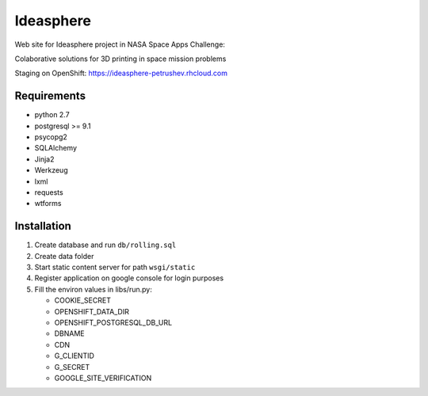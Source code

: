 Ideasphere
==========

Web site for Ideasphere project in NASA Space Apps Challenge:

Colaborative solutions for 3D printing in space mission problems

Staging on OpenShift: https://ideasphere-petrushev.rhcloud.com

Requirements
------------

- python 2.7
- postgresql >= 9.1
- psycopg2
- SQLAlchemy
- Jinja2
- Werkzeug
- lxml
- requests
- wtforms

Installation
------------

#. Create database and run ``db/rolling.sql``
#. Create data folder
#. Start static content server for path ``wsgi/static``
#. Register application on google console for login purposes
#. Fill the environ values in libs/run.py:

   - COOKIE_SECRET
   - OPENSHIFT_DATA_DIR
   - OPENSHIFT_POSTGRESQL_DB_URL
   - DBNAME
   - CDN
   - G_CLIENTID
   - G_SECRET
   - GOOGLE_SITE_VERIFICATION
